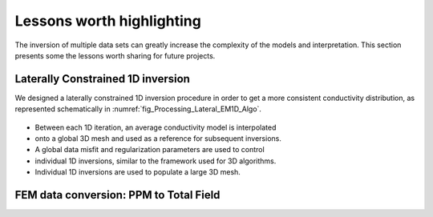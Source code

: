 .. _tkc_lessons:

Lessons worth highlighting
==========================

The inversion of multiple data sets can greatly increase the complexity of the
models and interpretation. This section presents some the lessons worth
sharing for future projects.


.. _tkc_LC1D:

Laterally Constrained 1D inversion
----------------------------------

We designed a laterally
constrained 1D inversion procedure in order to get a more consistent
conductivity distribution, as represented schematically in
:numref:`fig_Processing_Lateral_EM1D_Algo`.

.. figure:: images/Lateral_EM1D_Algo.png
    :align: center
    :figwidth: 75%
    :name: fig_Processing_Lateral_EM1D_Algo

- Between each 1D iteration, an average conductivity model is interpolated
- onto a global 3D mesh and used as a reference for subsequent inversions.

- A global data misfit and regularization parameters are used to control
- individual 1D inversions, similar to the framework used for 3D algorithms.

- Individual 1D inversions are used to populate a large 3D mesh.

.. _tkc_ppm2TF:

FEM data conversion: PPM to Total Field
---------------------------------------
